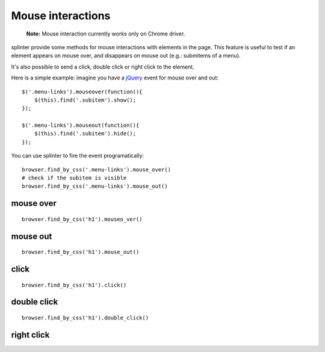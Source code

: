 .. meta::
    :description: Mouse interatcion.
    :keywords: splinter, python, tutorial, documentation, mouse interaction, mouseover, mouseout, doube click, mouse events

++++++++++++++++++
Mouse interactions
++++++++++++++++++

    **Note:** Mouse interaction currently works only on Chrome driver.

splinter provide some methods for mouse interactions with elements in the page. This feature is useful to
test if an element appears on mouse over, and disappears on mouse out (e.g.: submitems of a menu).

It's also possible to send a click, double click or right click to the element.

Here is a simple example: imagine you have a `jQuery <http://jquery.com>`_ event for mouse over and out:

.. highlight:: js

::

    $('.menu-links').mouseover(function(){
        $(this).find('.subitem').show();
    });

    $('.menu-links').mouseout(function(){
        $(this).find('.subitem').hide();
    });

You can use splinter to fire the event programatically:

.. highlight:: python

::

    browser.find_by_css('.menu-links').mouse_over()
    # check if the subitem is visible
    browser.find_by_css('.menu-links').mouse_out()


mouse over
----------

.. highlight:: python

::

    browser.find_by_css('h1').mouseo_ver()

mouse out
---------

.. highlight:: python

::

    browser.find_by_css('h1').mouse_out()

click
-----

.. highlight:: python

::

    browser.find_by_css('h1').click()

double click
------------

.. highlight:: python

::

    browser.find_by_css('h1').double_click()

right click
-----------

.. highlight:: python

    browser.find_by_cs('h1').right_click()
